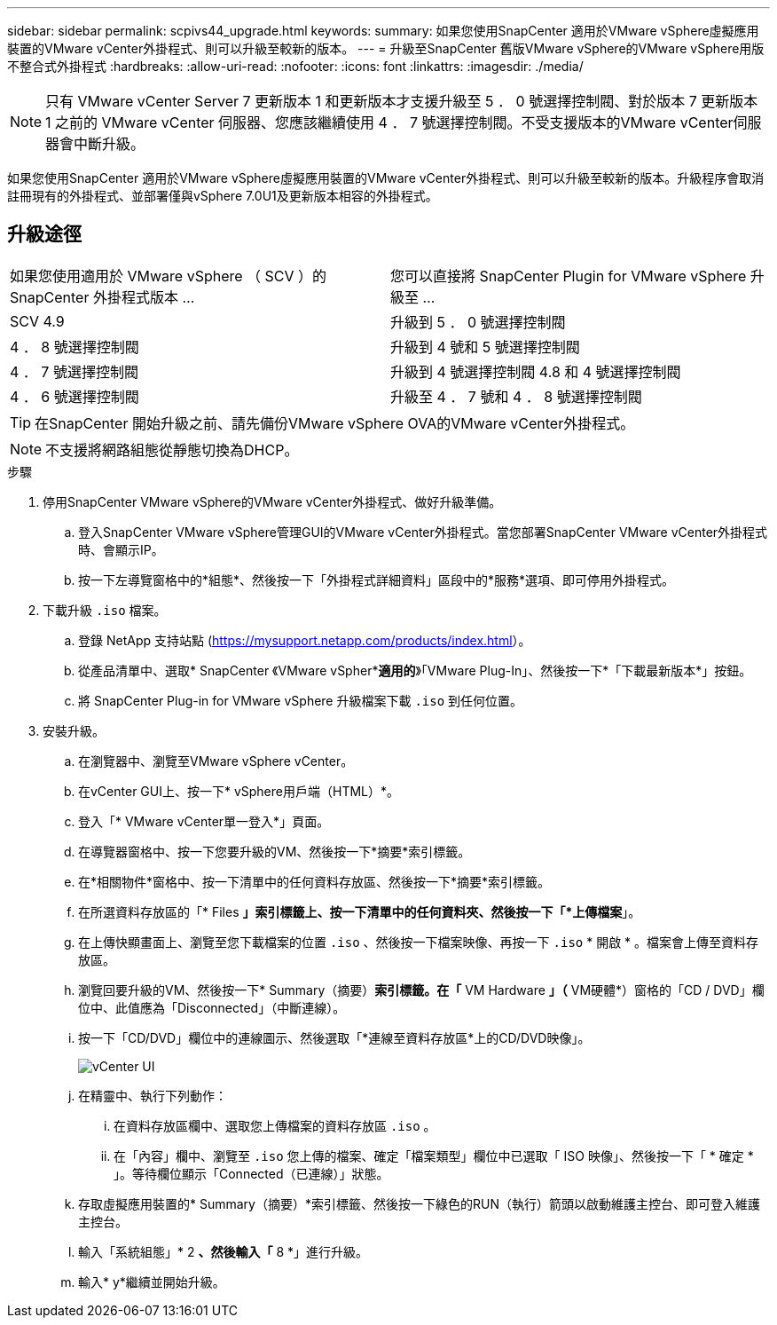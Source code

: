 ---
sidebar: sidebar 
permalink: scpivs44_upgrade.html 
keywords:  
summary: 如果您使用SnapCenter 適用於VMware vSphere虛擬應用裝置的VMware vCenter外掛程式、則可以升級至較新的版本。 
---
= 升級至SnapCenter 舊版VMware vSphere的VMware vSphere用版不整合式外掛程式
:hardbreaks:
:allow-uri-read: 
:nofooter: 
:icons: font
:linkattrs: 
:imagesdir: ./media/



NOTE: 只有 VMware vCenter Server 7 更新版本 1 和更新版本才支援升級至 5 ． 0 號選擇控制閥、對於版本 7 更新版本 1 之前的 VMware vCenter 伺服器、您應該繼續使用 4 ． 7 號選擇控制閥。不受支援版本的VMware vCenter伺服器會中斷升級。

如果您使用SnapCenter 適用於VMware vSphere虛擬應用裝置的VMware vCenter外掛程式、則可以升級至較新的版本。升級程序會取消註冊現有的外掛程式、並部署僅與vSphere 7.0U1及更新版本相容的外掛程式。



== 升級途徑

|===


| 如果您使用適用於 VMware vSphere （ SCV ）的 SnapCenter 外掛程式版本 ... | 您可以直接將 SnapCenter Plugin for VMware vSphere 升級至 ... 


| SCV 4.9 | 升級到 5 ． 0 號選擇控制閥 


| 4 ． 8 號選擇控制閥 | 升級到 4 號和 5 號選擇控制閥 


| 4 ． 7 號選擇控制閥 | 升級到 4 號選擇控制閥 4.8 和 4 號選擇控制閥 


| 4 ． 6 號選擇控制閥 | 升級至 4 ． 7 號和 4 ． 8 號選擇控制閥 
|===

TIP: 在SnapCenter 開始升級之前、請先備份VMware vSphere OVA的VMware vCenter外掛程式。


NOTE: 不支援將網路組態從靜態切換為DHCP。

.步驟
. 停用SnapCenter VMware vSphere的VMware vCenter外掛程式、做好升級準備。
+
.. 登入SnapCenter VMware vSphere管理GUI的VMware vCenter外掛程式。當您部署SnapCenter VMware vCenter外掛程式時、會顯示IP。
.. 按一下左導覽窗格中的*組態*、然後按一下「外掛程式詳細資料」區段中的*服務*選項、即可停用外掛程式。


. 下載升級 `.iso` 檔案。
+
.. 登錄 NetApp 支持站點 (https://mysupport.netapp.com/products/index.html[]）。
.. 從產品清單中、選取* SnapCenter 《VMware vSpher**適用的*》「VMware Plug-In」、然後按一下*「下載最新版本*」按鈕。
.. 將 SnapCenter Plug-in for VMware vSphere 升級檔案下載 `.iso` 到任何位置。


. 安裝升級。
+
.. 在瀏覽器中、瀏覽至VMware vSphere vCenter。
.. 在vCenter GUI上、按一下* vSphere用戶端（HTML）*。
.. 登入「* VMware vCenter單一登入*」頁面。
.. 在導覽器窗格中、按一下您要升級的VM、然後按一下*摘要*索引標籤。
.. 在*相關物件*窗格中、按一下清單中的任何資料存放區、然後按一下*摘要*索引標籤。
.. 在所選資料存放區的「* Files *」索引標籤上、按一下清單中的任何資料夾、然後按一下「*上傳檔案*」。
.. 在上傳快顯畫面上、瀏覽至您下載檔案的位置 `.iso` 、然後按一下檔案映像、再按一下 `.iso` * 開啟 * 。檔案會上傳至資料存放區。
.. 瀏覽回要升級的VM、然後按一下* Summary（摘要）*索引標籤。在「* VM Hardware *」（* VM硬體*）窗格的「CD / DVD」欄位中、此值應為「Disconnected」（中斷連線）。
.. 按一下「CD/DVD」欄位中的連線圖示、然後選取「*連線至資料存放區*上的CD/DVD映像」。
+
image:scpivs44_image42.png["vCenter UI"]

.. 在精靈中、執行下列動作：
+
... 在資料存放區欄中、選取您上傳檔案的資料存放區 `.iso` 。
... 在「內容」欄中、瀏覽至 `.iso` 您上傳的檔案、確定「檔案類型」欄位中已選取「 ISO 映像」、然後按一下「 * 確定 * 」。等待欄位顯示「Connected（已連線）」狀態。


.. 存取虛擬應用裝置的* Summary（摘要）*索引標籤、然後按一下綠色的RUN（執行）箭頭以啟動維護主控台、即可登入維護主控台。
.. 輸入「系統組態」* 2 *、然後輸入「* 8 *」進行升級。
.. 輸入* y*繼續並開始升級。



